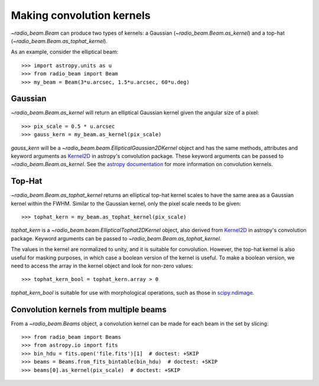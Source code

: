 .. _convkernels:

Making convolution kernels
==========================

`~radio_beam.Beam` can produce two types of kernels: a Gaussian (`~radio_beam.Beam.as_kernel`) and a top-hat (`~radio_beam.Beam.as_tophat_kernel`).

As an example, consider the elliptical beam::

    >>> import astropy.units as u
    >>> from radio_beam import Beam
    >>> my_beam = Beam(3*u.arcsec, 1.5*u.arcsec, 60*u.deg)


Gaussian
^^^^^^^^

`~radio_beam.Beam.as_kernel` will return an elliptical Gaussian kernel given the angular size of a pixel::

    >>> pix_scale = 0.5 * u.arcsec
    >>> gauss_kern = my_beam.as_kernel(pix_scale)

`gauss_kern` will be a `~radio_beam.beam.EllipticalGaussian2DKernel` object and has the same methods, attributes and keyword arguments as `Kernel2D <http://docs.astropy.org/en/stable/api/astropy.convolution.Kernel2D.html#astropy.convolution.Kernel2D>`__ in astropy's convolution package. These keyword arguments can be passed to `~radio_beam.Beam.as_kernel`.  See the `astropy documentation <http://docs.astropy.org/en/stable/convolution/kernels.html>`_ for more information on convolution kernels.

Top-Hat
^^^^^^^

`~radio_beam.Beam.as_tophat_kernel` returns an elliptical top-hat kernel scales to have the same area as a Gaussian kernel within the FWHM.  Similar to the Gaussian kernel, only the pixel scale needs to be given::

    >>> tophat_kern = my_beam.as_tophat_kernel(pix_scale)

`tophat_kern` is a `~radio_beam.beam.EllipticalTophat2DKernel` object, also derived from `Kernel2D <http://docs.astropy.org/en/stable/api/astropy.convolution.Kernel2D.html#astropy.convolution.Kernel2D>`__ in astropy's convolution package. Keyword arguments can be passed to `~radio_beam.Beam.as_tophat_kernel`.

The values in the kernel are normalized to unity, and it is suitable for convolution.  However, the top-hat kernel is also useful for masking purposes, in which case a boolean version of the kernel is useful.  To make a boolean version, we need to access the array in the kernel object and look for non-zero values::

    >>> tophat_kern_bool = tophat_kern.array > 0

`tophat_kern_bool` is suitable for use with morphological operations, such as those in `scipy.ndimage <https://docs.scipy.org/doc/scipy/reference/ndimage.html>`_.

Convolution kernels from multiple beams
^^^^^^^^^^^^^^^^^^^^^^^^^^^^^^^^^^^^^^^

From a `~radio_beam.Beams` object, a convolution kernel can be made for each beam in the set by slicing::

    >>> from radio_beam import Beams
    >>> from astropy.io import fits
    >>> bin_hdu = fits.open('file.fits')[1]  # doctest: +SKIP
    >>> beams = Beams.from_fits_bintable(bin_hdu)  # doctest: +SKIP
    >>> beams[0].as_kernel(pix_scale)  # doctest: +SKIP

